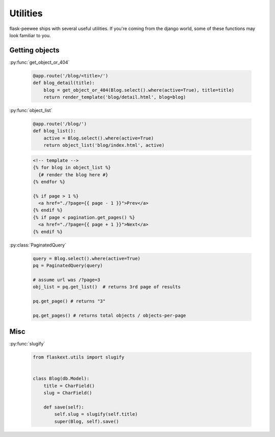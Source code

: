 .. _utils:

Utilities
=========

flask-peewee ships with several useful utilities.  If you're coming from the
django world, some of these functions may look familiar to you.


Getting objects
---------------

:py:func:`get_object_or_404`

    .. code-block:: python
    
        @app.route('/blog/<title>/')
        def blog_detail(title):
            blog = get_object_or_404(Blog.select().where(active=True), title=title)
            return render_template('blog/detail.html', blog=blog)

:py:func:`object_list`

    .. code-block:: python
    
        @app.route('/blog/')
        def blog_list():
            active = Blog.select().where(active=True)
            return object_list('blog/index.html', active)
    
    .. code-block:: html
    
        <!-- template -->
        {% for blog in object_list %}
          {# render the blog here #}
        {% endfor %}
        
        {% if page > 1 %}
          <a href="./?page={{ page - 1 }}">Prev</a>
        {% endif %}
        {% if page < pagination.get_pages() %}
          <a href="./?page={{ page + 1 }}">Next</a>
        {% endif %}

:py:class:`PaginatedQuery`

    .. code-block:: python
    
        query = Blog.select().where(active=True)
        pq = PaginatedQuery(query)
        
        # assume url was /?page=3
        obj_list = pq.get_list()  # returns 3rd page of results
        
        pq.get_page() # returns "3"
        
        pq.get_pages() # returns total objects / objects-per-page


Misc
----


:py:func:`slugify`

    .. code-block:: python
    
        from flaskext.utils import slugify
        
        
        class Blog(db.Model):
            title = CharField()
            slug = CharField()
            
            def save(self):
                self.slug = slugify(self.title)
                super(Blog, self).save()
